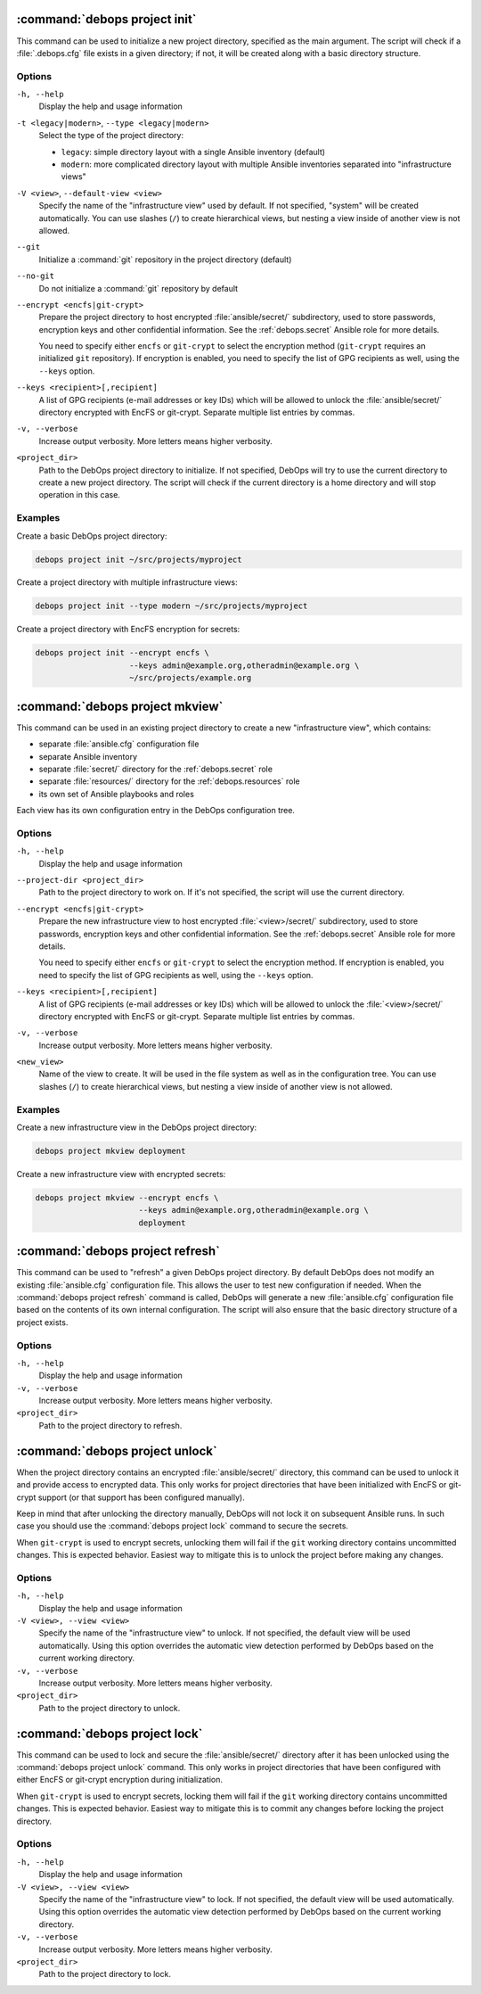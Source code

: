 .. Copyright (C) 2021-2023 Maciej Delmanowski <drybjed@gmail.com>
.. Copyright (C) 2021-2023 DebOps <https://debops.org/>
.. SPDX-License-Identifier: GPL-3.0-or-later

:command:`debops project init`
------------------------------

This command can be used to initialize a new project directory, specified as
the main argument. The script will check if a :file:`.debops.cfg` file exists
in a given directory; if not, it will be created along with a basic directory
structure.

Options
~~~~~~~

``-h, --help``
  Display the help and usage information

``-t <legacy|modern>``, ``--type <legacy|modern>``
  Select the type of the project directory:

  - ``legacy``: simple directory layout with a single Ansible inventory
    (default)

  - ``modern``: more complicated directory layout with multiple Ansible
    inventories separated into "infrastructure views"

``-V <view>``, ``--default-view <view>``
  Specify the name of the "infrastructure view" used by default. If not
  specified, "system" will be created automatically. You can use slashes
  (``/``) to create hierarchical views, but nesting a view inside of another
  view is not allowed.

``--git``
  Initialize a :command:`git` repository in the project directory (default)

``--no-git``
  Do not initialize a :command:`git` repository by default

``--encrypt <encfs|git-crypt>``
  Prepare the project directory to host encrypted :file:`ansible/secret/`
  subdirectory, used to store passwords, encryption keys and other confidential
  information. See the :ref:`debops.secret` Ansible role for more details.

  You need to specify either ``encfs`` or ``git-crypt`` to select the encryption
  method (``git-crypt`` requires an initialized ``git`` repository). If
  encryption is enabled, you need to specify the list of GPG recipients as well,
  using the ``--keys`` option.

``--keys <recipient>[,recipient]``
  A list of GPG recipients (e-mail addresses or key IDs) which will be allowed
  to unlock the :file:`ansible/secret/` directory encrypted with EncFS or
  git-crypt. Separate multiple list entries by commas.

``-v, --verbose``
  Increase output verbosity. More letters means higher verbosity.

``<project_dir>``
  Path to the DebOps project directory to initialize. If not specified, DebOps
  will try to use the current directory to create a new project directory. The
  script will check if the current directory is a home directory and will stop
  operation in this case.

Examples
~~~~~~~~

Create a basic DebOps project directory:

.. code-block:: shell

   debops project init ~/src/projects/myproject

Create a project directory with multiple infrastructure views:

.. code-block:: shell

   debops project init --type modern ~/src/projects/myproject

Create a project directory with EncFS encryption for secrets:

.. code-block:: shell

   debops project init --encrypt encfs \
                       --keys admin@example.org,otheradmin@example.org \
                       ~/src/projects/example.org


:command:`debops project mkview`
--------------------------------

This command can be used in an existing project directory to create a new
"infrastructure view", which contains:

- separate :file:`ansible.cfg` configuration file

- separate Ansible inventory

- separate :file:`secret/` directory for the :ref:`debops.secret` role

- separate :file:`resources/` directory for the :ref:`debops.resources` role

- its own set of Ansible playbooks and roles

Each view has its own configuration entry in the DebOps configuration tree.

Options
~~~~~~~

``-h, --help``
  Display the help and usage information

``--project-dir <project_dir>``
  Path to the project directory to work on. If it's not specified, the script
  will use the current directory.

``--encrypt <encfs|git-crypt>``
  Prepare the new infrastructure view to host encrypted :file:`<view>/secret/`
  subdirectory, used to store passwords, encryption keys and other confidential
  information. See the :ref:`debops.secret` Ansible role for more details.

  You need to specify either ``encfs`` or ``git-crypt`` to select the encryption
  method. If encryption is enabled, you need to specify the list of GPG
  recipients as well, using the ``--keys`` option.

``--keys <recipient>[,recipient]``
  A list of GPG recipients (e-mail addresses or key IDs) which will be allowed
  to unlock the :file:`<view>/secret/` directory encrypted with EncFS or
  git-crypt. Separate multiple list entries by commas.

``-v, --verbose``
  Increase output verbosity. More letters means higher verbosity.

``<new_view>``
  Name of the view to create. It will be used in the file system as well as in
  the configuration tree. You can use slashes (``/``) to create hierarchical
  views, but nesting a view inside of another view is not allowed.

Examples
~~~~~~~~

Create a new infrastructure view in the DebOps project directory:

.. code-block:: shell

   debops project mkview deployment

Create a new infrastructure view with encrypted secrets:

.. code-block:: shell

   debops project mkview --encrypt encfs \
                         --keys admin@example.org,otheradmin@example.org \
                         deployment


:command:`debops project refresh`
---------------------------------

This command can be used to "refresh" a given DebOps project directory. By
default DebOps does not modify an existing :file:`ansible.cfg` configuration
file. This allows the user to test new configuration if needed. When the
:command:`debops project refresh` command is called, DebOps will generate a new
:file:`ansible.cfg` configuration file based on the contents of its own
internal configuration. The script will also ensure that the basic directory
structure of a project exists.

Options
~~~~~~~

``-h, --help``
  Display the help and usage information

``-v, --verbose``
  Increase output verbosity. More letters means higher verbosity.

``<project_dir>``
  Path to the project directory to refresh.


:command:`debops project unlock`
--------------------------------

When the project directory contains an encrypted :file:`ansible/secret/`
directory, this command can be used to unlock it and provide access to
encrypted data. This only works for project directories that have been
initialized with EncFS or git-crypt support (or that support has been configured
manually).

Keep in mind that after unlocking the directory manually, DebOps will not lock it
on subsequent Ansible runs. In such case you should use the :command:`debops
project lock` command to secure the secrets.

When ``git-crypt`` is used to encrypt secrets, unlocking them will fail if the
``git`` working directory contains uncommitted changes. This is expected
behavior. Easiest way to mitigate this is to unlock the project before making
any changes.

Options
~~~~~~~

``-h, --help``
  Display the help and usage information

``-V <view>, --view <view>``
  Specify the name of the "infrastructure view" to unlock. If not specified,
  the default view will be used automatically. Using this option overrides the
  automatic view detection performed by DebOps based on the current working
  directory.

``-v, --verbose``
  Increase output verbosity. More letters means higher verbosity.

``<project_dir>``
  Path to the project directory to unlock.


:command:`debops project lock`
------------------------------

This command can be used to lock and secure the :file:`ansible/secret/`
directory after it has been unlocked using the :command:`debops project unlock`
command. This only works in project directories that have been configured with
either EncFS or git-crypt encryption during initialization.

When ``git-crypt`` is used to encrypt secrets, locking them will fail if the
``git`` working directory contains uncommitted changes. This is expected
behavior. Easiest way to mitigate this is to commit any changes before locking
the project directory.

Options
~~~~~~~

``-h, --help``
  Display the help and usage information

``-V <view>, --view <view>``
  Specify the name of the "infrastructure view" to lock. If not specified, the
  default view will be used automatically. Using this option overrides the
  automatic view detection performed by DebOps based on the current working
  directory.

``-v, --verbose``
  Increase output verbosity. More letters means higher verbosity.

``<project_dir>``
  Path to the project directory to lock.
